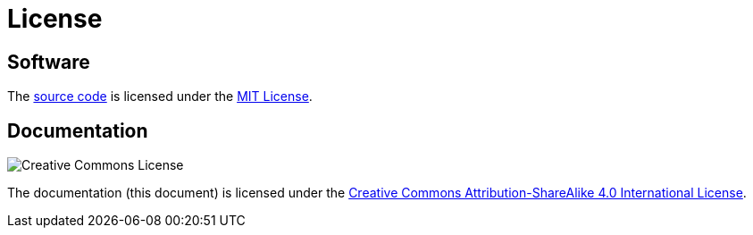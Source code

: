 = License
:repo: https://github.com/bitmandu/rotenc
:mit: https://github.com/bitmandu/rotenc/blob/master/LICENSE
:cc-by-sa: http://creativecommons.org/licenses/by-sa/4.0/

== Software

The {repo}[source code] is licensed under the {mit}[MIT License].

== Documentation

image:https://i.creativecommons.org/l/by-sa/4.0/88x31.png[Creative Commons License]

The documentation (this document) is licensed under the
{cc-by-sa}[Creative Commons Attribution-ShareAlike 4.0 International
License].
